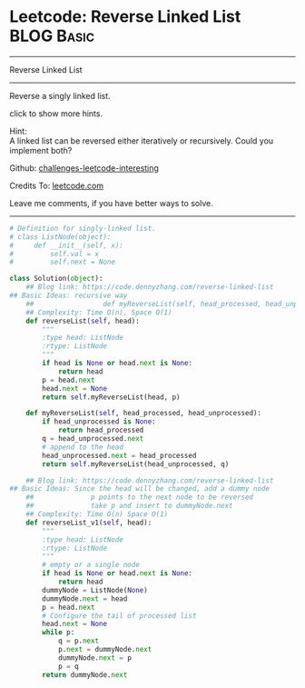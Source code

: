 * Leetcode: Reverse Linked List                                  :BLOG:Basic:
#+STARTUP: showeverything
#+OPTIONS: toc:nil \n:t ^:nil creator:nil d:nil
:PROPERTIES:
:type:     linkedlist
:END:
---------------------------------------------------------------------
Reverse Linked List
---------------------------------------------------------------------
Reverse a singly linked list.

click to show more hints.

Hint:
A linked list can be reversed either iteratively or recursively. Could you implement both?

Github: [[url-external:https://github.com/DennyZhang/challenges-leetcode-interesting/tree/master/problems/reverse-linked-list][challenges-leetcode-interesting]]

Credits To: [[url-external:https://leetcode.com/problems/reverse-linked-list/description/][leetcode.com]]

Leave me comments, if you have better ways to solve.
---------------------------------------------------------------------

#+BEGIN_SRC python
# Definition for singly-linked list.
# class ListNode(object):
#     def __init__(self, x):
#         self.val = x
#         self.next = None

class Solution(object):
    ## Blog link: https://code.dennyzhang.com/reverse-linked-list
## Basic Ideas: recursive way
    ##                 def myReverseList(self, head_processed, head_unprocessed)
    ## Complexity: Time O(n), Space O(1)
    def reverseList(self, head):
        """
        :type head: ListNode
        :rtype: ListNode
        """
        if head is None or head.next is None:
            return head
        p = head.next
        head.next = None
        return self.myReverseList(head, p)

    def myReverseList(self, head_processed, head_unprocessed):
        if head_unprocessed is None:
            return head_processed
        q = head_unprocessed.next
        # append to the head
        head_unprocessed.next = head_processed
        return self.myReverseList(head_unprocessed, q)

    ## Blog link: https://code.dennyzhang.com/reverse-linked-list
## Basic Ideas: Since the head will be changed, add a dummy node
    ##              p points to the next node to be reversed
    ##              take p and insert to dummyNode.next
    ## Complexity: Time O(n) Space O(1)
    def reverseList_v1(self, head):
        """
        :type head: ListNode
        :rtype: ListNode
        """
        # empty or a single node
        if head is None or head.next is None:
            return head
        dummyNode = ListNode(None)
        dummyNode.next = head
        p = head.next
        # Configure the tail of processed list
        head.next = None
        while p:
            q = p.next
            p.next = dummyNode.next
            dummyNode.next = p
            p = q
        return dummyNode.next
#+END_SRC
